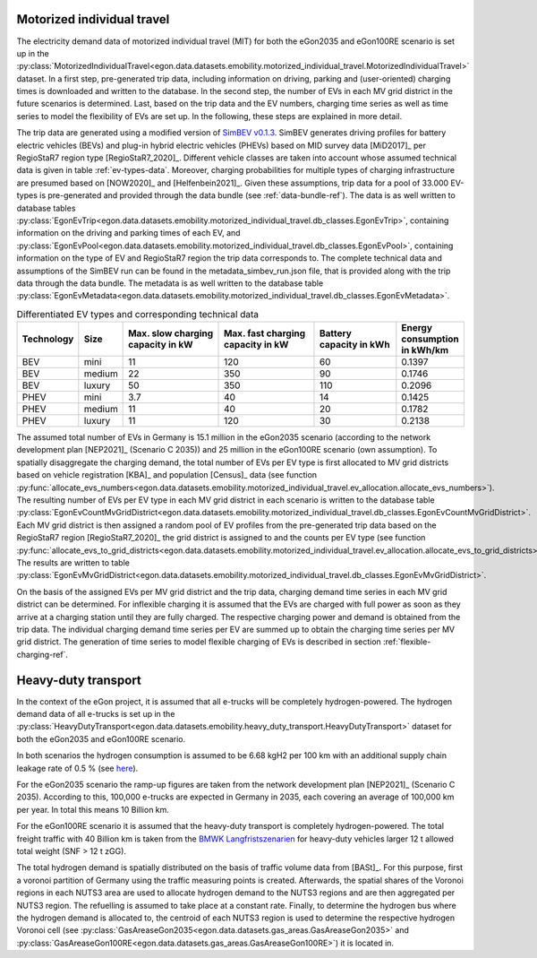 .. _mobility-demand-mit-ref:

Motorized individual travel
++++++++++++++++++++++++++++

The electricity demand data of motorized individual travel (MIT) for both the eGon2035
and eGon100RE scenario is set up in the
:py:class:`MotorizedIndividualTravel<egon.data.datasets.emobility.motorized_individual_travel.MotorizedIndividualTravel>`
dataset.
In a first step, pre-generated trip data, including information on driving, parking and
(user-oriented) charging times is downloaded and written to the database.
In the second step, the number of EVs in each MV grid district in the future scenarios is determined.
Last, based on the trip data and the EV numbers, charging time series as well as
time series to model the flexibility of EVs are set up.
In the following, these steps are explained in more detail.

The trip data are generated using a modified version of
`SimBEV v0.1.3 <https://github.com/rl-institut/simbev/tree/1f87c716d14ccc4a658b8d2b01fd12b88a4334d5>`_.
SimBEV generates driving profiles for battery electric vehicles (BEVs) and
plug-in hybrid electric vehicles (PHEVs) based on MID survey data [MiD2017]_ per
RegioStaR7 region type [RegioStaR7_2020]_.
Different vehicle classes are taken
into account whose assumed technical data is given in table :ref:`ev-types-data`.
Moreover, charging probabilities for multiple types of charging
infrastructure are presumed based on [NOW2020]_ and [Helfenbein2021]_.
Given these assumptions, trip data for a pool of 33.000 EV-types is pre-generated and provided through the data bundle
(see :ref:`data-bundle-ref`). The data is as well written to database tables
:py:class:`EgonEvTrip<egon.data.datasets.emobility.motorized_individual_travel.db_classes.EgonEvTrip>`,
containing information on the driving and parking times of each EV,
and :py:class:`EgonEvPool<egon.data.datasets.emobility.motorized_individual_travel.db_classes.EgonEvPool>`,
containing information on the type of EV and RegioStaR7 region the trip data corresponds to.
The complete technical data and assumptions of the SimBEV run can be found in the
metadata_simbev_run.json file, that is provided along with the trip data through the data bundle.
The metadata is as well written to the database table
:py:class:`EgonEvMetadata<egon.data.datasets.emobility.motorized_individual_travel.db_classes.EgonEvMetadata>`.

.. csv-table:: Differentiated EV types and corresponding technical data
    :header: "Technology", "Size", "Max. slow charging capacity in kW", "Max. fast charging capacity in kW", "Battery capacity in kWh", "Energy consumption in kWh/km"
    :widths: 10, 10, 30, 30, 25, 10
    :name: ev-types-data

    "BEV", "mini", 11, 120, 60, 0.1397
    "BEV", "medium", 22, 350, 90, 0.1746
    "BEV", "luxury", 50, 350, 110, 0.2096
    "PHEV", "mini", 3.7, 40, 14, 0.1425
    "PHEV", "medium", 11, 40, 20, 0.1782
    "PHEV", "luxury", 11, 120, 30, 0.2138

The assumed total number of EVs in Germany is 15.1 million in the eGon2035 scenario (according
to the network development plan [NEP2021]_ (Scenario C 2035)) and 25 million in the
eGon100RE scenario (own assumption).
To spatially disaggregate the charging demand, the total number of EVs per EV type
is first allocated to MV grid districts based on vehicle registration [KBA]_ and population [Census]_ data
(see function :py:func:`allocate_evs_numbers<egon.data.datasets.emobility.motorized_individual_travel.ev_allocation.allocate_evs_numbers>`).
The resulting number of EVs per EV type in each MV grid district in each scenario is written to the database table
:py:class:`EgonEvCountMvGridDistrict<egon.data.datasets.emobility.motorized_individual_travel.db_classes.EgonEvCountMvGridDistrict>`.
Each MV grid district is then assigned a random pool of EV profiles from the pre-generated
trip data based on the RegioStaR7 region [RegioStaR7_2020]_ the grid district is assigned to and the counts
per EV type
(see function :py:func:`allocate_evs_to_grid_districts<egon.data.datasets.emobility.motorized_individual_travel.ev_allocation.allocate_evs_to_grid_districts>`).
The results are written to table
:py:class:`EgonEvMvGridDistrict<egon.data.datasets.emobility.motorized_individual_travel.db_classes.EgonEvMvGridDistrict>`.

On the basis of the assigned EVs per MV grid district and the trip data, charging demand
time series in each MV grid district can be determined. For inflexible charging it is
assumed that the EVs are charged with full power as soon as they arrive at a charging
station until they are fully charged. The respective charging power and demand is obtained
from the trip data. The individual charging demand time series per EV are summed up
to obtain the charging time series per MV grid district.
The generation of time series to model flexible charging of EVs is described in section
:ref:`flexible-charging-ref`.

Heavy-duty transport
+++++++++++++++++++++

In the context of the eGon project, it is assumed that all e-trucks will be
completely hydrogen-powered. The hydrogen demand data of all e-trucks is set up
in the :py:class:`HeavyDutyTransport<egon.data.datasets.emobility.heavy_duty_transport.HeavyDutyTransport>`
dataset for both the eGon2035 and eGon100RE scenario.

In both scenarios the hydrogen consumption is
assumed to be 6.68 kgH2 per 100 km with an additional supply chain leakage rate of 0.5 %
(see `here <https://www.energy.gov/eere/fuelcells/doe-technical-targets-hydrogen-delivery>`_).

For the eGon2035 scenario the ramp-up figures are taken from the
network development plan [NEP2021]_
(Scenario C 2035). According to this, 100,000 e-trucks are
expected in Germany in 2035, each covering an average of 100,000 km per year.
In total this means 10 Billion km.

For the eGon100RE scenario it is assumed that the heavy-duty transport is
completely hydrogen-powered. The total freight traffic with 40 Billion km is
taken from the
`BMWK Langfristszenarien <https://www.langfristszenarien.de/enertile-explorer-wAssets/docs/LFS3_Langbericht_Verkehr_final.pdf#page=17>`_
for heavy-duty vehicles larger 12 t allowed total weight (SNF > 12 t zGG).

The total hydrogen demand is spatially distributed on the basis of traffic volume data from [BASt]_.
For this purpose, first a voronoi partition of Germany using the traffic measuring points is created.
Afterwards, the spatial shares of the Voronoi regions in each NUTS3 area are used to allocate
hydrogen demand to the NUTS3 regions and are then aggregated per NUTS3 region.
The refuelling is assumed to take place at a constant rate.
Finally, to
determine the hydrogen bus where the hydrogen demand is allocated to, the centroid
of each NUTS3 region is used to determine the respective hydrogen Voronoi cell (see
:py:class:`GasAreaseGon2035<egon.data.datasets.gas_areas.GasAreaseGon2035>` and
:py:class:`GasAreaseGon100RE<egon.data.datasets.gas_areas.GasAreaseGon100RE>`) it is
located in.

